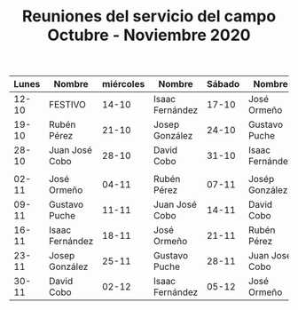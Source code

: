 #+TITLE: Reuniones del servicio del campo Octubre - Noviembre 2020
#+LATEX_CLASS: article
#+LATEX_CLASS_OPTIONS: [table]
#+OPTIONS: author:nil date:nil toc:nil
#+LATEX_HEADER: \usepackage[margin=1in]{geometry}
#+LaTeX_HEADER: \usepackage{booktabs}
#+LaTeX_HEADER: \usepackage[table]{xcolor}
#+LaTeX_HEADER: \usepackage{colortbl}
#+LATEX: \definecolor{contiYellow}{RGB}{255,165,0}
#+LATEX: \rowcolors[]{2}{contiYellow!5}{contiYellow!20}
#+ATTR_LATEX: :environment longtable


| Lunes | Nombre          | miércoles | Nombre          | Sábado | Nombre          |
|-------+-----------------+-----------+-----------------+--------+-----------------|
| 12-10 | FESTIVO         |     14-10 | Isaac Fernández |  17-10 | José Ormeño     |
| 19-10 | Rubén Pérez     |     21-10 | Josep González  |  24-10 | Gustavo Puche   |
| 28-10 | Juan José Cobo  |     28-10 | David Cobo      |  31-10 | Isaac Fernández |
|       |                 |           |                 |        |                 |
| 02-11 | José Ormeño     |     04-11 | Rubén Pérez     |  07-11 | Josép González  |
| 09-11 | Gustavo Puche   |     11-11 | Juan José Cobo  |  14-11 | David Cobo      |
| 16-11 | Isaac Fernández |     18-11 | José Ormeño     |  21-11 | Rubén Pérez     |
| 23-11 | Josep González  |     25-11 | Gustavo Puche   |  28-11 | Juan José Cobo  |
| 30-11 | David Cobo      |     02-12 | Isaac Fernández |  05-12 | José Ormeño     |

